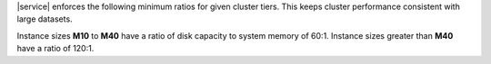 |service| enforces the following minimum ratios for given cluster
tiers. This keeps cluster performance consistent with large datasets.

Instance sizes **M10** to **M40** have a ratio of disk capacity to
system memory of 60:1. Instance sizes greater than **M40** have a ratio
of 120:1.

.. example::

   To support 3 TB (or 3,072 GB) of disk capacity, select a cluster
   tier with a minimum of 32 GB of RAM. This would be **M50** or
   greater.
